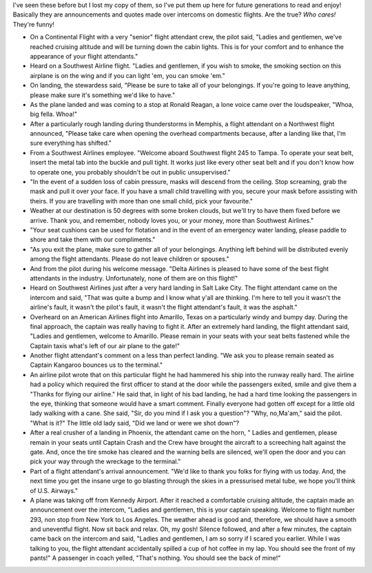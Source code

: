 .. title: Classic Aviation Quotes
.. slug: Classic_Aviation_Quotes
.. date: 2006-04-05 16:52:00 UTC+10:00
.. tags: funny,blog,James,aviation
.. category: 
.. link: 

I've seen these before but I lost my copy of them, so I've put them up
here for future generations to read and enjoy! Basically they are
announcements and quotes made over intercoms on domestic flights. Are
the true? *Who cares!* They're funny!

.. TEASER_END

+ On a Continental Flight with a very "senior" flight attendant crew,
  the pilot said, "Ladies and gentlemen, we've reached cruising altitude
  and will be turning down the cabin lights. This is for your comfort
  and to enhance the appearance of your flight attendants."
+ Heard on a Southwest Airline flight. "Ladies and gentlemen, if you
  wish to smoke, the smoking section on this airplane is on the wing and
  if you can light 'em, you can smoke 'em."
+ On landing, the stewardess said, "Please be sure to take all of your
  belongings. If you're going to leave anything, please make sure it's
  something we'd like to have."
+ As the plane landed and was coming to a stop at Ronald Reagan, a
  lone voice came over the loudspeaker, "Whoa, big fella. Whoa!"
+ After a particularly rough landing during thunderstorms in Memphis,
  a flight attendant on a Northwest flight announced, "Please take care
  when opening the overhead compartments because, after a landing like
  that, I'm sure everything has shifted."
+ From a Southwest Airlines employee. "Welcome aboard Southwest flight
  245 to Tampa. To operate your seat belt, insert the metal tab into the
  buckle and pull tight. It works just like every other seat belt and if
  you don't know how to operate one, you probably shouldn't be out in
  public unsupervised."
+ "In the event of a sudden loss of cabin pressure, masks will descend
  from the ceiling. Stop screaming, grab the mask and pull it over your
  face. If you have a small child travelling with you, secure your mask
  before assisting with theirs. If you are travelling with more than one
  small child, pick your favourite."
+ Weather at our destination is 50 degrees with some broken clouds,
  but we'll try to have them fixed before we arrive. Thank you, and
  remember, nobody loves you, or your money, more than Southwest
  Airlines."
+ "Your seat cushions can be used for flotation and in the event of an
  emergency water landing, please paddle to shore and take them with our
  compliments."
+ "As you exit the plane, make sure to gather all of your belongings.
  Anything left behind will be distributed evenly among the flight
  attendants. Please do not leave children or spouses."
+ And from the pilot during his welcome message. "Delta Airlines is
  pleased to have some of the best flight attendants in the industry.
  Unfortunately, none of them are on this flight!"
+ Heard on Southwest Airlines just after a very hard landing in Salt
  Lake City. The flight attendant came on the intercom and said, "That
  was quite a bump and I know what y'all are thinking. I'm here to tell
  you it wasn't the airline's fault, it wasn't the pilot's fault, it
  wasn't the flight attendant's fault, it was the asphalt."
+ Overheard on an American Airlines flight into Amarillo, Texas on a
  particularly windy and bumpy day. During the final approach, the
  captain was really having to fight it. After an extremely hard
  landing, the flight attendant said, "Ladies and gentlemen, welcome to
  Amarillo. Please remain in your seats with your seat belts fastened
  while the Captain taxis what's left of our air plane to the gate!"
+ Another flight attendant's comment on a less than perfect landing.
  "We ask you to please remain seated as Captain Kangaroo bounces us to
  the terminal."
+ An airline pilot wrote that on this particular flight he had
  hammered his ship into the runway really hard. The airline had a
  policy which required the first officer to stand at the door while the
  passengers exited, smile and give them a "Thanks for flying our
  airline." He said that, in light of his bad landing, he had a hard
  time looking the passengers in the eye, thinking that someone would
  have a smart comment. Finally everyone had gotten off except for a
  little old lady walking with a cane. She said, "Sir, do you mind if I
  ask you a question"? "Why, no,Ma'am," said the pilot. "What is it?"
  The little old lady said, "Did we land or were we shot down"?
+ After a real crusher of a landing in Phoenix, the attendant came on
  the horn, " Ladies and gentlemen, please remain in your seats until
  Captain Crash and the Crew have brought the aircraft to a screeching
  halt against the gate. And, once the tire smoke has cleared and the
  warning bells are silenced, we'll open the door and you can pick your
  way through the wreckage to the terminal."
+ Part of a flight attendant's arrival announcement. "We'd like to
  thank you folks for flying with us today. And, the next time you get
  the insane urge to go blasting through the skies in a pressurised
  metal tube, we hope you'll think of U.S. Airways."
+ A plane was taking off from Kennedy Airport. After it reached a
  comfortable cruising altitude, the captain made an announcement over
  the intercom, "Ladies and gentlemen, this is your captain speaking.
  Welcome to flight number 293, non stop from New York to Los Angeles.
  The weather ahead is good and, therefore, we should have a smooth and
  uneventful flight. Now sit back and relax. Oh, my gosh! Silence
  followed, and after a few minutes, the captain came back on the
  intercom and said, "Ladies and gentlemen, I am so sorry if I scared
  you earlier. While I was talking to you, the flight attendant
  accidentally spilled a cup of hot coffee in my lap. You should see the
  front of my pants!" A passenger in coach yelled, "That's nothing. You
  should see the back of mine!"
